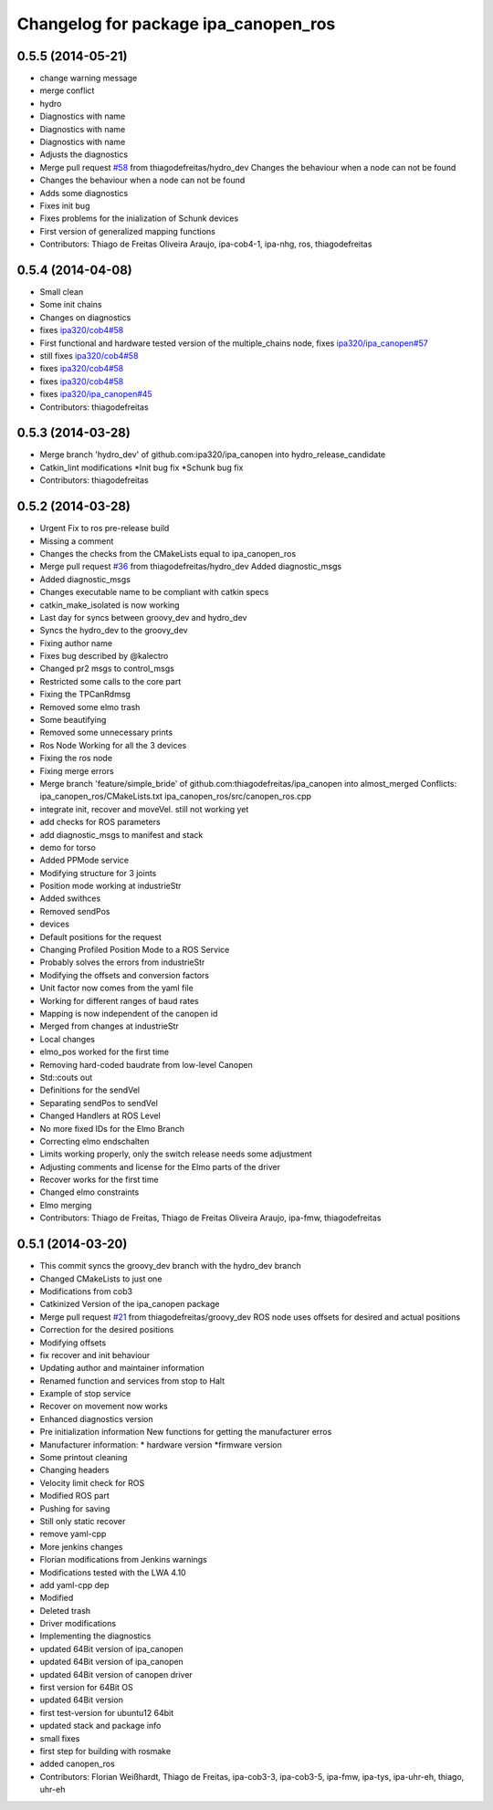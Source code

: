 ^^^^^^^^^^^^^^^^^^^^^^^^^^^^^^^^^^^^^
Changelog for package ipa_canopen_ros
^^^^^^^^^^^^^^^^^^^^^^^^^^^^^^^^^^^^^

0.5.5 (2014-05-21)
------------------
* change warning message
* merge conflict
* hydro
* Diagnostics with name
* Diagnostics with name
* Diagnostics with name
* Adjusts the diagnostics
* Merge pull request `#58 <https://github.com/ipa320/ipa_canopen/issues/58>`_ from thiagodefreitas/hydro_dev
  Changes the behaviour when a node can not be found
* Changes the behaviour when a node can not be found
* Adds some diagnostics
* Fixes init bug
* Fixes problems for the inialization of Schunk devices
* First version of generalized mapping functions
* Contributors: Thiago de Freitas Oliveira Araujo, ipa-cob4-1, ipa-nhg, ros, thiagodefreitas

0.5.4 (2014-04-08)
------------------
* Small clean
* Some init chains
* Changes on diagnostics
* fixes `ipa320/cob4#58 <https://github.com/ipa320/cob4/issues/58>`_
* First functional and hardware tested version of the multiple_chains node, fixes `ipa320/ipa_canopen#57 <https://github.com/ipa320/ipa_canopen/issues/57>`_
* still fixes `ipa320/cob4#58 <https://github.com/ipa320/cob4/issues/58>`_
* fixes `ipa320/cob4#58 <https://github.com/ipa320/cob4/issues/58>`_
* fixes `ipa320/cob4#58 <https://github.com/ipa320/cob4/issues/58>`_
* fixes `ipa320/ipa_canopen#45 <https://github.com/ipa320/ipa_canopen/issues/45>`_
* Contributors: thiagodefreitas

0.5.3 (2014-03-28)
------------------
* Merge branch 'hydro_dev' of github.com:ipa320/ipa_canopen into hydro_release_candidate
* Catkin_lint modifications
  *Init bug fix
  *Schunk bug fix
* Contributors: thiagodefreitas

0.5.2 (2014-03-28)
------------------
* Urgent Fix to ros pre-release build
* Missing a comment
* Changes the checks from the CMakeLists equal to ipa_canopen_ros
* Merge pull request `#36 <https://github.com/ipa320/ipa_canopen/issues/36>`_ from thiagodefreitas/hydro_dev
  Added diagnostic_msgs
* Added diagnostic_msgs
* Changes executable name to be compliant with catkin specs
* catkin_make_isolated is now working
* Last day for syncs between groovy_dev and hydro_dev
* Syncs the hydro_dev to the groovy_dev
* Fixing author name
* Fixes bug described by @kalectro
* Changed pr2 msgs to control_msgs
* Restricted some calls to the core part
* Fixing the TPCanRdmsg
* Removed some elmo trash
* Some beautifying
* Removed some unnecessary prints
* Ros Node Working for all the 3 devices
* Fixing the ros node
* Fixing merge errors
* Merge branch 'feature/simple_bride' of github.com:thiagodefreitas/ipa_canopen into almost_merged
  Conflicts:
  ipa_canopen_ros/CMakeLists.txt
  ipa_canopen_ros/src/canopen_ros.cpp
* integrate init, recover and moveVel. still not working yet
* add checks for ROS parameters
* add diagnostic_msgs to manifest and stack
* demo for torso
* Added PPMode service
* Modifying structure for 3 joints
* Position mode working at industrieStr
* Added swithces
* Removed sendPos
* devices
* Default positions for the request
* Changing Profiled Position Mode to a ROS Service
* Probably solves the errors from industrieStr
* Modifying the offsets and conversion factors
* Unit factor now comes from the yaml file
* Working for different ranges of baud rates
* Mapping is now independent of the canopen id
* Merged from changes at industrieStr
* Local changes
* elmo_pos worked for the first time
* Removing hard-coded baudrate from low-level Canopen
* Std::couts out
* Definitions for the sendVel
* Separating sendPos to sendVel
* Changed Handlers at ROS Level
* No more fixed IDs for the Elmo Branch
* Correcting elmo endschalten
* Limits working properly, only the switch release needs some adjustment
* Adjusting comments and license for the Elmo parts of the driver
* Recover works for the first time
* Changed elmo constraints
* Elmo merging
* Contributors: Thiago de Freitas, Thiago de Freitas Oliveira Araujo, ipa-fmw, thiagodefreitas

0.5.1 (2014-03-20)
------------------
* This commit syncs the groovy_dev branch with the hydro_dev branch
* Changed CMakeLists to just one
* Modifications from cob3
* Catkinized Version of the ipa_canopen package
* Merge pull request `#21 <https://github.com/ipa320/ipa_canopen/issues/21>`_ from thiagodefreitas/groovy_dev
  ROS node uses offsets for desired and actual positions
* Correction for the desired positions
* Modifying offsets
* fix recover and init behaviour
* Updating author and maintainer information
* Renamed function and services from stop to Halt
* Example of stop service
* Recover on movement now works
* Enhanced diagnostics version
* Pre initialization information
  New functions for getting the manufacturer erros
* Manufacturer information:
  * hardware version
  *firmware version
* Some printout cleaning
* Changing headers
* Velocity limit check for ROS
* Modified ROS part
* Pushing for saving
* Still only static recover
* remove yaml-cpp
* More jenkins changes
* Florian modifications from Jenkins warnings
* Modifications tested with the LWA 4.10
* add yaml-cpp dep
* Modified
* Deleted trash
* Driver modifications
* Implementing the diagnostics
* updated 64Bit version of ipa_canopen
* updated 64Bit version of ipa_canopen
* updated 64Bit version of canopen driver
* first version for 64Bit OS
* updated 64Bit version
* first test-version for ubuntu12 64bit
* updated stack and package info
* small fixes
* first step for building with rosmake
* added canopen_ros
* Contributors: Florian Weißhardt, Thiago de Freitas, ipa-cob3-3, ipa-cob3-5, ipa-fmw, ipa-tys, ipa-uhr-eh, thiago, uhr-eh
